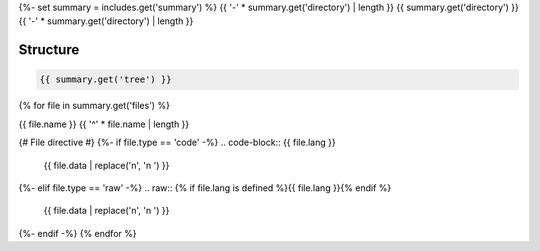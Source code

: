 {%- set summary = includes.get('summary') %}
{{ '-' * summary.get('directory') | length }}
{{ summary.get('directory') }}
{{ '-' * summary.get('directory') | length }}

.. _directory-structure:

Structure
---------

.. code-block:: bash

    {{ summary.get('tree') }}

{% for file in summary.get('files') %}

.. _{{ file.name.split('.')[0].replace("/", "-").replace(".", "-") }}:
 
{{ file.name }}
{{ '^' * file.name | length }}

{# File directive #}
{%- if file.type == 'code' -%}
.. code-block:: {{ file.lang }}

    {{ file.data | replace('\n', '\n    ') }}
{%- elif file.type == 'raw' -%}
.. raw:: {% if file.lang is defined %}{{ file.lang }}{% endif %}

    {{ file.data | replace('\n', '\n    ') }}
{%- endif -%}
{% endfor %}